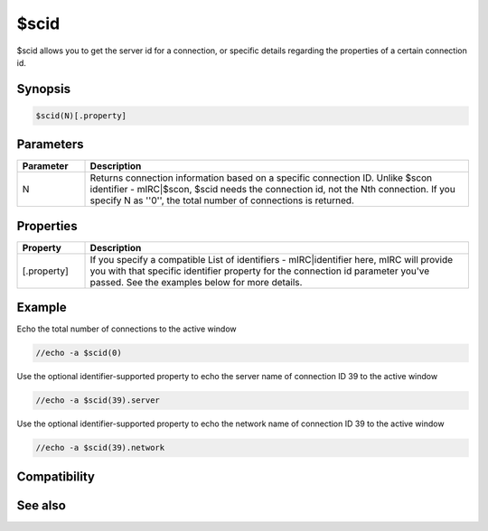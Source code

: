 $scid
=====

$scid allows you to get the server id for a connection, or specific details regarding the properties of a certain connection id.

Synopsis
--------

.. code:: text

    $scid(N)[.property]

Parameters
----------

.. list-table::
    :widths: 15 85
    :header-rows: 1

    * - Parameter
      - Description
    * - N
      - Returns connection information based on a specific connection ID. Unlike $scon identifier - mIRC|$scon, $scid needs the connection id, not the Nth connection. If you specify N as ''0'', the total number of connections is returned.

Properties
----------

.. list-table::
    :widths: 15 85
    :header-rows: 1

    * - Property
      - Description
    * - [.property]
      - If you specify a compatible List of identifiers - mIRC|identifier here, mIRC will provide you with that specific identifier property for the connection id parameter you've passed. See the examples below for more details.

Example
-------

Echo the total number of connections to the active window

.. code:: text

    //echo -a $scid(0)

Use the optional identifier-supported property to echo the server name of connection ID 39 to the active window

.. code:: text

    //echo -a $scid(39).server

Use the optional identifier-supported property to echo the network name of connection ID 39 to the active window

.. code:: text

    //echo -a $scid(39).network

Compatibility
-------------

.. compatibility:: 6.0

See also
--------

.. hlist::
    :columns: 4

    * :doc:`$activecid </identifiers/activecid>`
    * :doc:`$cid </identifiers/cid>`
    * :doc:`$lactivecid </identifiers/lactivecid>`
    * :doc:`$scon </identifiers/scon>`
    * :doc:`/scid </commands/scid>`

